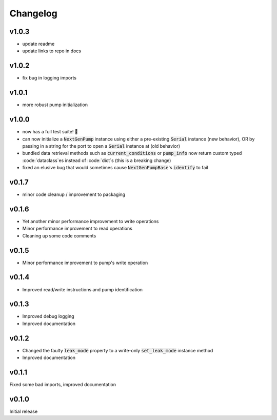 =========
Changelog
=========

v1.0.3
------
- update readme
- update links to repo in docs

v1.0.2 
------
- fix bug in logging imports 

v1.0.1
------
- more robust pump initialization

v1.0.0
------
- now has a full test suite! 🎉
- can now initialize a :code:`NextGenPump` instance using either a pre-existing :code:`Serial` instance (new behavior), OR by passing in a string for the port to open a :code:`Serial` instance at (old behavior)
- bundled data retrieval methods such as :code:`current_conditions` or :code:`pump_info` now return custom typed :code:`dataclass`es instead of :code:`dict`s (this is a breaking change)
- fixed an elusive bug that would sometimes cause :code:`NextGenPumpBase`'s :code:`identify` to fail

v0.1.7
------
- minor code cleanup / improvement to packaging

v0.1.6
------
- Yet another minor performance improvement to write operations
- Minor performance improvement to read operations
- Cleaning up some code comments

v0.1.5
------
- Minor performance improvement to pump's write operation

v0.1.4
------
- Improved read/write instructions and pump identification

v0.1.3
------
- Improved debug logging
- Improved documentation

v0.1.2
------
- Changed the faulty :code:`leak_mode` property to a write-only :code:`set_leak_mode` instance method
- Improved documentation

v0.1.1
------
Fixed some bad imports, improved documentation

v0.1.0
------
Initial release
